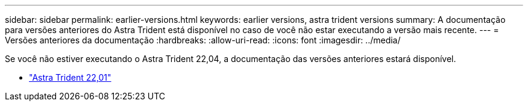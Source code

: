 ---
sidebar: sidebar 
permalink: earlier-versions.html 
keywords: earlier versions, astra trident versions 
summary: A documentação para versões anteriores do Astra Trident está disponível no caso de você não estar executando a versão mais recente. 
---
= Versões anteriores da documentação
:hardbreaks:
:allow-uri-read: 
:icons: font
:imagesdir: ../media/


[role="lead"]
Se você não estiver executando o Astra Trident 22,04, a documentação das versões anteriores estará disponível.

* https://docs.netapp.com/us-en/trident-2201/index.html["Astra Trident 22,01"^]

